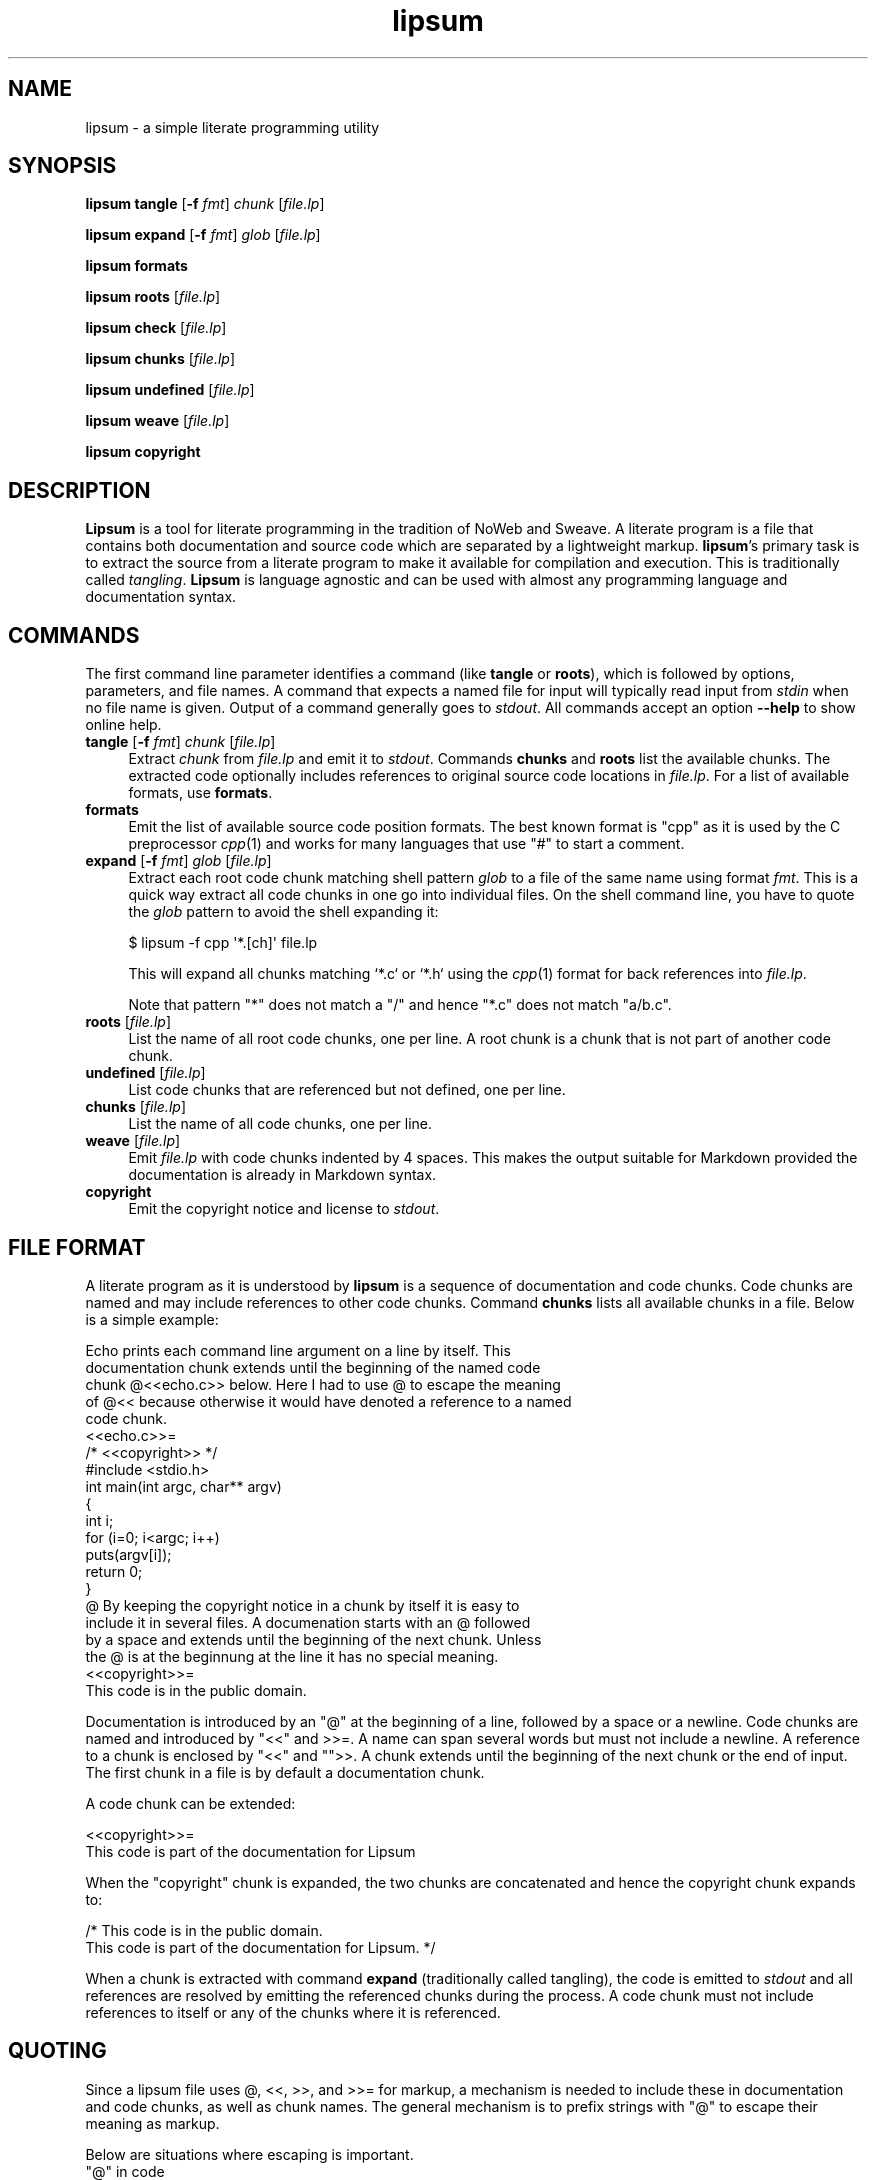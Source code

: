 .\" Automatically generated by Pod::Man 2.27 (Pod::Simple 3.28)
.\"
.\" Standard preamble:
.\" ========================================================================
.de Sp \" Vertical space (when we can't use .PP)
.if t .sp .5v
.if n .sp
..
.de Vb \" Begin verbatim text
.ft CW
.nf
.ne \\$1
..
.de Ve \" End verbatim text
.ft R
.fi
..
.\" Set up some character translations and predefined strings.  \*(-- will
.\" give an unbreakable dash, \*(PI will give pi, \*(L" will give a left
.\" double quote, and \*(R" will give a right double quote.  \*(C+ will
.\" give a nicer C++.  Capital omega is used to do unbreakable dashes and
.\" therefore won't be available.  \*(C` and \*(C' expand to `' in nroff,
.\" nothing in troff, for use with C<>.
.tr \(*W-
.ds C+ C\v'-.1v'\h'-1p'\s-2+\h'-1p'+\s0\v'.1v'\h'-1p'
.ie n \{\
.    ds -- \(*W-
.    ds PI pi
.    if (\n(.H=4u)&(1m=24u) .ds -- \(*W\h'-12u'\(*W\h'-12u'-\" diablo 10 pitch
.    if (\n(.H=4u)&(1m=20u) .ds -- \(*W\h'-12u'\(*W\h'-8u'-\"  diablo 12 pitch
.    ds L" ""
.    ds R" ""
.    ds C` ""
.    ds C' ""
'br\}
.el\{\
.    ds -- \|\(em\|
.    ds PI \(*p
.    ds L" ``
.    ds R" ''
.    ds C`
.    ds C'
'br\}
.\"
.\" Escape single quotes in literal strings from groff's Unicode transform.
.ie \n(.g .ds Aq \(aq
.el       .ds Aq '
.\"
.\" If the F register is turned on, we'll generate index entries on stderr for
.\" titles (.TH), headers (.SH), subsections (.SS), items (.Ip), and index
.\" entries marked with X<> in POD.  Of course, you'll have to process the
.\" output yourself in some meaningful fashion.
.\"
.\" Avoid warning from groff about undefined register 'F'.
.de IX
..
.nr rF 0
.if \n(.g .if rF .nr rF 1
.if (\n(rF:(\n(.g==0)) \{
.    if \nF \{
.        de IX
.        tm Index:\\$1\t\\n%\t"\\$2"
..
.        if !\nF==2 \{
.            nr % 0
.            nr F 2
.        \}
.    \}
.\}
.rr rF
.\"
.\" Accent mark definitions (@(#)ms.acc 1.5 88/02/08 SMI; from UCB 4.2).
.\" Fear.  Run.  Save yourself.  No user-serviceable parts.
.    \" fudge factors for nroff and troff
.if n \{\
.    ds #H 0
.    ds #V .8m
.    ds #F .3m
.    ds #[ \f1
.    ds #] \fP
.\}
.if t \{\
.    ds #H ((1u-(\\\\n(.fu%2u))*.13m)
.    ds #V .6m
.    ds #F 0
.    ds #[ \&
.    ds #] \&
.\}
.    \" simple accents for nroff and troff
.if n \{\
.    ds ' \&
.    ds ` \&
.    ds ^ \&
.    ds , \&
.    ds ~ ~
.    ds /
.\}
.if t \{\
.    ds ' \\k:\h'-(\\n(.wu*8/10-\*(#H)'\'\h"|\\n:u"
.    ds ` \\k:\h'-(\\n(.wu*8/10-\*(#H)'\`\h'|\\n:u'
.    ds ^ \\k:\h'-(\\n(.wu*10/11-\*(#H)'^\h'|\\n:u'
.    ds , \\k:\h'-(\\n(.wu*8/10)',\h'|\\n:u'
.    ds ~ \\k:\h'-(\\n(.wu-\*(#H-.1m)'~\h'|\\n:u'
.    ds / \\k:\h'-(\\n(.wu*8/10-\*(#H)'\z\(sl\h'|\\n:u'
.\}
.    \" troff and (daisy-wheel) nroff accents
.ds : \\k:\h'-(\\n(.wu*8/10-\*(#H+.1m+\*(#F)'\v'-\*(#V'\z.\h'.2m+\*(#F'.\h'|\\n:u'\v'\*(#V'
.ds 8 \h'\*(#H'\(*b\h'-\*(#H'
.ds o \\k:\h'-(\\n(.wu+\w'\(de'u-\*(#H)/2u'\v'-.3n'\*(#[\z\(de\v'.3n'\h'|\\n:u'\*(#]
.ds d- \h'\*(#H'\(pd\h'-\w'~'u'\v'-.25m'\f2\(hy\fP\v'.25m'\h'-\*(#H'
.ds D- D\\k:\h'-\w'D'u'\v'-.11m'\z\(hy\v'.11m'\h'|\\n:u'
.ds th \*(#[\v'.3m'\s+1I\s-1\v'-.3m'\h'-(\w'I'u*2/3)'\s-1o\s+1\*(#]
.ds Th \*(#[\s+2I\s-2\h'-\w'I'u*3/5'\v'-.3m'o\v'.3m'\*(#]
.ds ae a\h'-(\w'a'u*4/10)'e
.ds Ae A\h'-(\w'A'u*4/10)'E
.    \" corrections for vroff
.if v .ds ~ \\k:\h'-(\\n(.wu*9/10-\*(#H)'\s-2\u~\d\s+2\h'|\\n:u'
.if v .ds ^ \\k:\h'-(\\n(.wu*10/11-\*(#H)'\v'-.4m'^\v'.4m'\h'|\\n:u'
.    \" for low resolution devices (crt and lpr)
.if \n(.H>23 .if \n(.V>19 \
\{\
.    ds : e
.    ds 8 ss
.    ds o a
.    ds d- d\h'-1'\(ga
.    ds D- D\h'-1'\(hy
.    ds th \o'bp'
.    ds Th \o'LP'
.    ds ae ae
.    ds Ae AE
.\}
.rm #[ #] #H #V #F C
.\" ========================================================================
.\"
.IX Title "lipsum 1"
.TH lipsum 1 "2017-09-17" "2015" "Christian Lindig"
.\" For nroff, turn off justification.  Always turn off hyphenation; it makes
.\" way too many mistakes in technical documents.
.if n .ad l
.nh
.SH "NAME"
lipsum \- a simple literate programming utility
.SH "SYNOPSIS"
.IX Header "SYNOPSIS"
\&\fBlipsum\fR \fBtangle\fR [\fB\-f\fR \fIfmt\fR] \fIchunk\fR [\fIfile.lp\fR]
.PP
\&\fBlipsum\fR \fBexpand\fR [\fB\-f\fR \fIfmt\fR] \fIglob\fR [\fIfile.lp\fR]
.PP
\&\fBlipsum\fR \fBformats\fR
.PP
\&\fBlipsum\fR \fBroots\fR [\fIfile.lp\fR]
.PP
\&\fBlipsum\fR \fBcheck\fR [\fIfile.lp\fR]
.PP
\&\fBlipsum\fR \fBchunks\fR [\fIfile.lp\fR]
.PP
\&\fBlipsum\fR \fBundefined\fR [\fIfile.lp\fR]
.PP
\&\fBlipsum\fR \fBweave\fR [\fIfile.lp\fR]
.PP
\&\fBlipsum\fR \fBcopyright\fR
.SH "DESCRIPTION"
.IX Header "DESCRIPTION"
\&\fBLipsum\fR is a tool for literate programming in the tradition of NoWeb
and Sweave. A literate program is a file that contains both
documentation and source code which are separated by a lightweight
markup. \fBlipsum\fR's primary task is to extract the source from a
literate program to make it available for compilation and execution.
This is traditionally called \fItangling\fR. \fBLipsum\fR is language agnostic
and can be used with almost any programming language and documentation
syntax.
.SH "COMMANDS"
.IX Header "COMMANDS"
The first command line parameter identifies a command (like \fBtangle\fR or
\&\fBroots\fR), which is followed by options, parameters, and file names.
A command that expects a named file for input will typically read input
from \fIstdin\fR when no file name is given. Output of a command generally goes
to \fIstdout\fR. All commands accept an option \fB\-\-help\fR to show online
help.
.IP "\fBtangle\fR [\fB\-f\fR \fIfmt\fR] \fIchunk\fR [\fIfile.lp\fR]" 4
.IX Item "tangle [-f fmt] chunk [file.lp]"
Extract \fIchunk\fR from \fIfile.lp\fR and emit it to \fIstdout\fR. Commands
\&\fBchunks\fR and \fBroots\fR list the available chunks. The extracted code
optionally includes references to  original source code locations in
\&\fIfile.lp\fR. For a list of available formats, use \fBformats\fR.
.IP "\fBformats\fR" 4
.IX Item "formats"
Emit the list of available source code position formats. The best known
format is \f(CW\*(C`cpp\*(C'\fR as it is used by the C preprocessor \fIcpp\fR\|(1) and works for
many languages that use \f(CW\*(C`#\*(C'\fR to start a comment.
.IP "\fBexpand\fR [\fB\-f\fR \fIfmt\fR] \fIglob\fR [\fIfile.lp\fR]" 4
.IX Item "expand [-f fmt] glob [file.lp]"
Extract each root code chunk matching shell pattern \fIglob\fR to a file of
the same name using format \fIfmt\fR. This is a quick way extract all code
chunks in one go into individual files. On the shell command line, you have
to quote the \fIglob\fR pattern to avoid the shell expanding it:
.Sp
.Vb 1
\&    $ lipsum \-f cpp \*(Aq*.[ch]\*(Aq file.lp
.Ve
.Sp
This will expand all chunks matching `*.c` or `*.h` using the \fIcpp\fR\|(1)
format for back references into \fIfile.lp\fR.
.Sp
Note that pattern \f(CW\*(C`*\*(C'\fR does not match a \f(CW\*(C`/\*(C'\fR and hence \f(CW\*(C`*.c\*(C'\fR does not
match \f(CW\*(C`a/b.c\*(C'\fR.
.IP "\fBroots\fR [\fIfile.lp\fR]" 4
.IX Item "roots [file.lp]"
List the name of all root code chunks, one per line. A root chunk is
a chunk that is not part of another code chunk.
.IP "\fBundefined\fR [\fIfile.lp\fR]" 4
.IX Item "undefined [file.lp]"
List code chunks that are referenced but not defined, one per line.
.IP "\fBchunks\fR [\fIfile.lp\fR]" 4
.IX Item "chunks [file.lp]"
List the name of all code chunks, one per line.
.IP "\fBweave\fR [\fIfile.lp\fR]" 4
.IX Item "weave [file.lp]"
Emit \fIfile.lp\fR  with code chunks indented by 4 spaces. This makes the
output suitable for Markdown provided the documentation is already in
Markdown syntax.
.IP "\fBcopyright\fR" 4
.IX Item "copyright"
Emit the copyright notice and license to \fIstdout\fR.
.SH "FILE FORMAT"
.IX Header "FILE FORMAT"
A literate program as it is understood by \fBlipsum\fR is a sequence of
documentation and code chunks. Code chunks are named and may include
references to other code chunks. Command \fBchunks\fR lists all available
chunks in a file.  Below is a simple example:
.PP
.Vb 5
\&    Echo prints each command line argument on a line by itself. This 
\&    documentation chunk extends until the beginning of the named code
\&    chunk @<<echo.c>> below. Here I had to use @ to escape the meaning
\&    of @<< because otherwise it would have denoted a reference to a named 
\&    code chunk.
\&
\&    <<echo.c>>=
\&    /* <<copyright>> */
\&    #include <stdio.h>
\&
\&    int main(int argc, char** argv)
\&    {
\&            int i;
\&            for (i=0; i<argc; i++)
\&                    puts(argv[i]);
\&            return 0;
\&    }
\&
\&    @ By keeping the copyright notice in a chunk by itself it is easy to
\&    include it in several files. A documenation starts with an @ followed
\&    by a space and extends until the beginning of the next chunk. Unless
\&    the @ is at the beginnung at the line it has no special meaning.
\&
\&    <<copyright>>=
\&    This code is in the public domain.
.Ve
.PP
Documentation is introduced by an \f(CW\*(C`@\*(C'\fR at the beginning of a line, followed
by a space or a newline. Code chunks are named and introduced by \f(CW\*(C`<<\*(C'\fR and
>>=. A name can span several words but must not include a newline. A
reference to a chunk is enclosed by \f(CW\*(C`<<\*(C'\fR and \f(CW\*(C`\*(C'\fR>>. A chunk extends until
the beginning of the next chunk or the end of input. The first chunk in
a file is by default a documentation chunk.
.PP
A code chunk can be extended:
.PP
.Vb 2
\&    <<copyright>>=
\&    This code is part of the documentation for Lipsum
.Ve
.PP
When the \f(CW\*(C`copyright\*(C'\fR chunk is expanded, the two chunks are concatenated
and hence the copyright chunk expands to:
.PP
.Vb 2
\&    /* This code is in the public domain.
\&    This code is part of the documentation for Lipsum. */
.Ve
.PP
When a chunk is extracted with command \fBexpand\fR (traditionally called
tangling), the code is emitted to \fIstdout\fR and all references are resolved
by emitting the referenced chunks during the process. A code chunk must not
include references to itself or any of the chunks where it is referenced.
.SH "QUOTING"
.IX Header "QUOTING"
Since a lipsum file uses @, <<, >>, and >>= for markup, a mechanism is
needed to include these in documentation and code chunks, as well as chunk
names. The general mechanism is to prefix strings with \f(CW\*(C`@\*(C'\fR to escape their
meaning as markup.
.PP
Below are situations where escaping is important.
.ie n .IP """@"" in code" 4
.el .IP "\f(CW@\fR in code" 4
.IX Item "@ in code"
The \f(CW\*(C`@\*(C'\fR character only needs to be escaped when it is the first character
in a line. Escape it as \f(CW\*(C`@@\*(C'\fR.
.ie n .IP """<<"" in code or documentation" 4
.el .IP "\f(CW<<\fR in code or documentation" 4
.IX Item "<< in code or documentation"
Any occurrence of \f(CW\*(C`<<\*(C'\fR in code or documentation that does not indicate a
named chunk needs to be escaped as \f(CW\*(C`@<<\*(C'\fR.
.ie n .IP """@<<"" in code" 4
.el .IP "\f(CW@<<\fR in code" 4
.IX Item "@<< in code"
Escape \f(CW\*(C`@<<\*(C'\fR as \f(CW\*(C`@@<<\*(C'\fR.
.ie n .IP """@"" in chunk names" 4
.el .IP "\f(CW@\fR in chunk names" 4
.IX Item "@ in chunk names"
Escape \f(CW\*(C`@\*(C'\fR as \f(CW\*(C`@@\*(C'\fR.
.ie n .IP """<<"", and "">>="" in chunk names" 4
.el .IP "\f(CW<<\fR, and \f(CW>>=\fR in chunk names" 4
.IX Item "<<, and >>= in chunk names"
Escape any of the above strings by prefixing them with \f(CW\*(C`@\*(C'\fR.
.ie n .IP """@<<"", ""@>>"", ""@>>="" in chunk names" 4
.el .IP "\f(CW@<<\fR, \f(CW@>>\fR, \f(CW@>>=\fR in chunk names" 4
.IX Item "@<<, @>>, @>>= in chunk names"
Escape any of them by prefixing them with another \f(CW\*(C`@\*(C'\fR.
.SH "DIAGNOSTICS"
.IX Header "DIAGNOSTICS"
.ie n .IP """no such chunk""" 4
.el .IP "\f(CWno such chunk\fR" 4
.IX Item "no such chunk"
The named chunk does not exist. Use commands \fBroots\fR or \fBchunks\fR to list 
existing chunks.
.ie n .IP """chunk is part of a cylcle""" 4
.el .IP "\f(CWchunk is part of a cylcle\fR" 4
.IX Item "chunk is part of a cylcle"
A chunk must not include itself directly or indirectly as it would expand
to an infinite document. A chunk was found to violate this.
.ie n .IP """unexpeced newline in chunk name""" 4
.el .IP "\f(CWunexpeced newline in chunk name\fR" 4
.IX Item "unexpeced newline in chunk name"
A chunk name must not contain a newline character. The error is most likely
caused by << inside code that looks to the scanner like the beginning of
a chunk name. Prefix it with @ like in @<< to escape it.
.ie n .IP """unexpeced end of file in chunk name""" 4
.el .IP "\f(CWunexpeced end of file in chunk name\fR" 4
.IX Item "unexpeced end of file in chunk name"
The scanner encountered the end of input after reading << and assuming 
that this marks the beginning of a chunk name. Prefix it with @ 
like in  @<< to signal that it is not the beginning of a chunk name or 
close the chunk name properly with >> or >>=.
.SH "UNICODE"
.IX Header "UNICODE"
Lipsum is not unicode aware but should work with \s-1UTF8\s0 files regardless. If
you have suggestions how to make Lipsum unicode aware the author would be
interested to hear about them.
.SH "RETURN VALUES"
.IX Header "RETURN VALUES"
The \fBlipsum\fR utility returns 0 on success and a positive number if an
error occurs.
.SH "EXIT CODE"
.IX Header "EXIT CODE"
\&\fBLipusm\fR exits with 0 on success and a positive number otherwise.
.SH "SEE ALSO"
.IX Header "SEE ALSO"
\&\fInotangle\fR\|(1), \fIcpp\fR\|(1), http://daringfireball.net/projects/markdown/
.SH "AUTHOR"
.IX Header "AUTHOR"
Written by Christian Lindig <lindig@gmail.com>. The source code is
available from https://github.com/lindig/lipsum.git
.SH "LICENSE"
.IX Header "LICENSE"
See command \fBcopyright\fR for how to display the copyright notice and
license.

